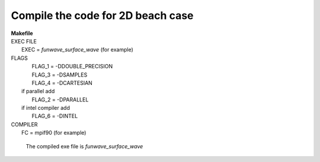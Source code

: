 Compile the code for 2D beach case
###################################

|  **Makefile**

|  EXEC FILE
|            EXEC          = *funwave_surface_wave* (for example)

|  FLAGS
|            FLAG_1 = -DDOUBLE_PRECISION
|            FLAG_3 = -DSAMPLES
|            FLAG_4 = -DCARTESIAN 
|   if parallel add
|            FLAG_2 = -DPARALLEL
|   if intel compiler add
|            FLAG_6 = -DINTEL

|  COMPILER
|            FC       = mpif90 (for example)

  The compiled exe file is *funwave_surface_wave*